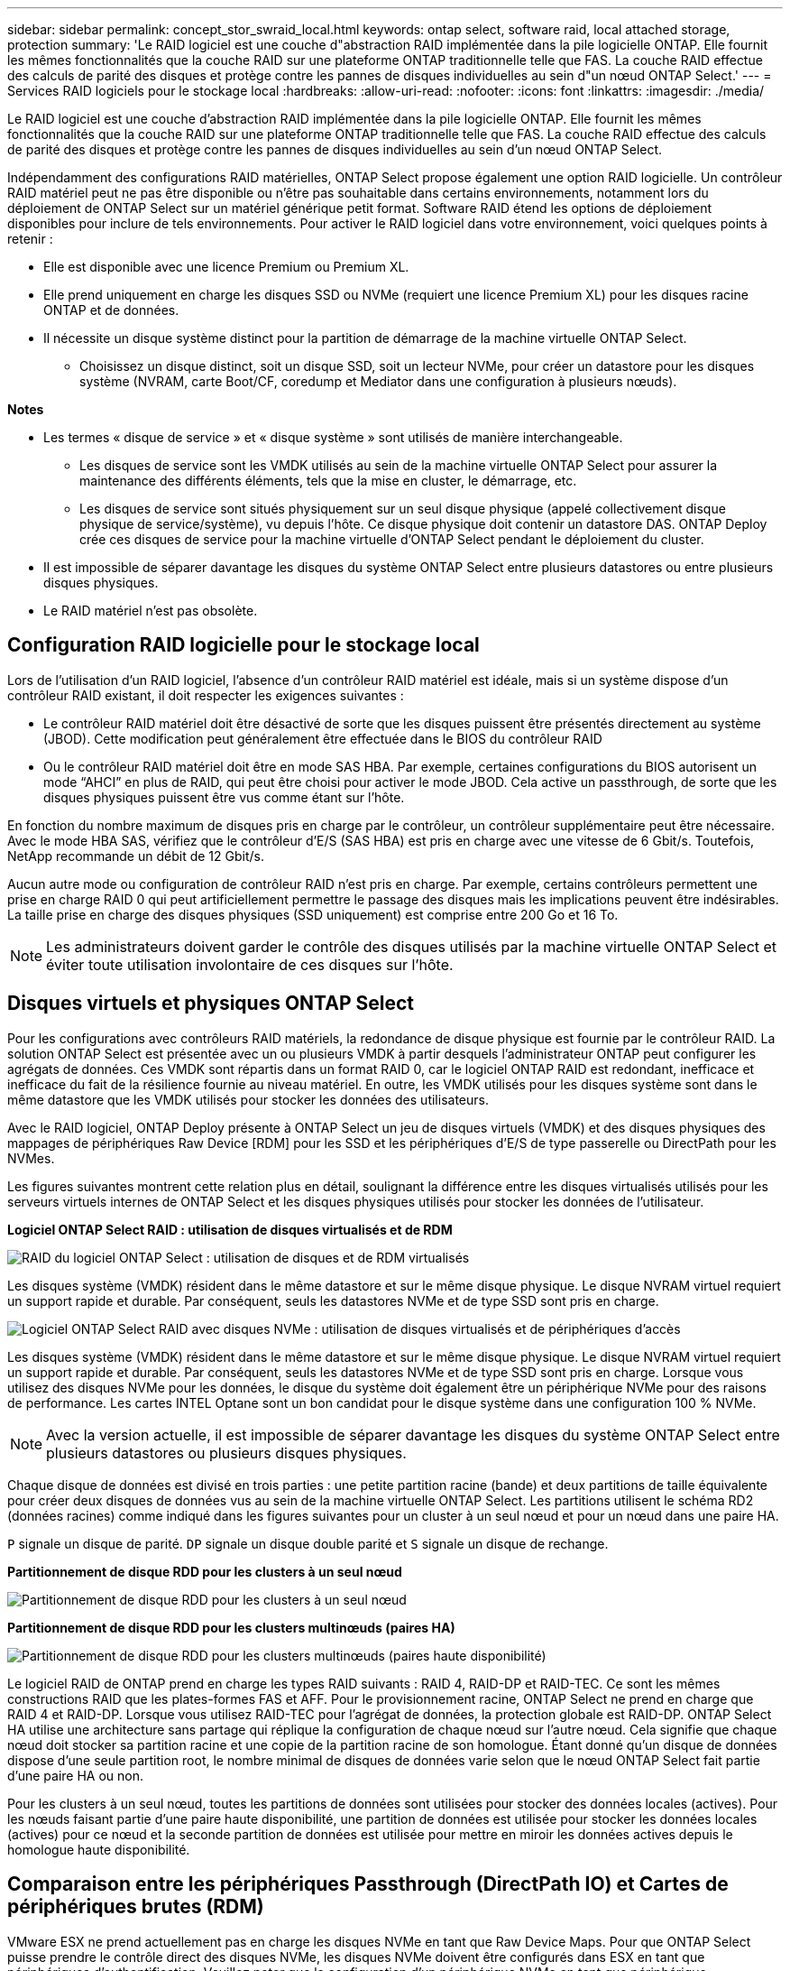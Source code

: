 ---
sidebar: sidebar 
permalink: concept_stor_swraid_local.html 
keywords: ontap select, software raid, local attached storage, protection 
summary: 'Le RAID logiciel est une couche d"abstraction RAID implémentée dans la pile logicielle ONTAP. Elle fournit les mêmes fonctionnalités que la couche RAID sur une plateforme ONTAP traditionnelle telle que FAS. La couche RAID effectue des calculs de parité des disques et protège contre les pannes de disques individuelles au sein d"un nœud ONTAP Select.' 
---
= Services RAID logiciels pour le stockage local
:hardbreaks:
:allow-uri-read: 
:nofooter: 
:icons: font
:linkattrs: 
:imagesdir: ./media/


[role="lead"]
Le RAID logiciel est une couche d'abstraction RAID implémentée dans la pile logicielle ONTAP. Elle fournit les mêmes fonctionnalités que la couche RAID sur une plateforme ONTAP traditionnelle telle que FAS. La couche RAID effectue des calculs de parité des disques et protège contre les pannes de disques individuelles au sein d'un nœud ONTAP Select.

Indépendamment des configurations RAID matérielles, ONTAP Select propose également une option RAID logicielle. Un contrôleur RAID matériel peut ne pas être disponible ou n'être pas souhaitable dans certains environnements, notamment lors du déploiement de ONTAP Select sur un matériel générique petit format. Software RAID étend les options de déploiement disponibles pour inclure de tels environnements. Pour activer le RAID logiciel dans votre environnement, voici quelques points à retenir :

* Elle est disponible avec une licence Premium ou Premium XL.
* Elle prend uniquement en charge les disques SSD ou NVMe (requiert une licence Premium XL) pour les disques racine ONTAP et de données.
* Il nécessite un disque système distinct pour la partition de démarrage de la machine virtuelle ONTAP Select.
+
** Choisissez un disque distinct, soit un disque SSD, soit un lecteur NVMe, pour créer un datastore pour les disques système (NVRAM, carte Boot/CF, coredump et Mediator dans une configuration à plusieurs nœuds).




*Notes*

* Les termes « disque de service » et « disque système » sont utilisés de manière interchangeable.
+
** Les disques de service sont les VMDK utilisés au sein de la machine virtuelle ONTAP Select pour assurer la maintenance des différents éléments, tels que la mise en cluster, le démarrage, etc.
** Les disques de service sont situés physiquement sur un seul disque physique (appelé collectivement disque physique de service/système), vu depuis l'hôte. Ce disque physique doit contenir un datastore DAS. ONTAP Deploy crée ces disques de service pour la machine virtuelle d'ONTAP Select pendant le déploiement du cluster.


* Il est impossible de séparer davantage les disques du système ONTAP Select entre plusieurs datastores ou entre plusieurs disques physiques.
* Le RAID matériel n'est pas obsolète.




== Configuration RAID logicielle pour le stockage local

Lors de l'utilisation d'un RAID logiciel, l'absence d'un contrôleur RAID matériel est idéale, mais si un système dispose d'un contrôleur RAID existant, il doit respecter les exigences suivantes :

* Le contrôleur RAID matériel doit être désactivé de sorte que les disques puissent être présentés directement au système (JBOD). Cette modification peut généralement être effectuée dans le BIOS du contrôleur RAID
* Ou le contrôleur RAID matériel doit être en mode SAS HBA. Par exemple, certaines configurations du BIOS autorisent un mode “AHCI” en plus de RAID, qui peut être choisi pour activer le mode JBOD. Cela active un passthrough, de sorte que les disques physiques puissent être vus comme étant sur l'hôte.


En fonction du nombre maximum de disques pris en charge par le contrôleur, un contrôleur supplémentaire peut être nécessaire. Avec le mode HBA SAS, vérifiez que le contrôleur d'E/S (SAS HBA) est pris en charge avec une vitesse de 6 Gbit/s. Toutefois, NetApp recommande un débit de 12 Gbit/s.

Aucun autre mode ou configuration de contrôleur RAID n'est pris en charge. Par exemple, certains contrôleurs permettent une prise en charge RAID 0 qui peut artificiellement permettre le passage des disques mais les implications peuvent être indésirables. La taille prise en charge des disques physiques (SSD uniquement) est comprise entre 200 Go et 16 To.


NOTE: Les administrateurs doivent garder le contrôle des disques utilisés par la machine virtuelle ONTAP Select et éviter toute utilisation involontaire de ces disques sur l'hôte.



== Disques virtuels et physiques ONTAP Select

Pour les configurations avec contrôleurs RAID matériels, la redondance de disque physique est fournie par le contrôleur RAID. La solution ONTAP Select est présentée avec un ou plusieurs VMDK à partir desquels l'administrateur ONTAP peut configurer les agrégats de données. Ces VMDK sont répartis dans un format RAID 0, car le logiciel ONTAP RAID est redondant, inefficace et inefficace du fait de la résilience fournie au niveau matériel. En outre, les VMDK utilisés pour les disques système sont dans le même datastore que les VMDK utilisés pour stocker les données des utilisateurs.

Avec le RAID logiciel, ONTAP Deploy présente à ONTAP Select un jeu de disques virtuels (VMDK) et des disques physiques des mappages de périphériques Raw Device [RDM] pour les SSD et les périphériques d'E/S de type passerelle ou DirectPath pour les NVMes.

Les figures suivantes montrent cette relation plus en détail, soulignant la différence entre les disques virtualisés utilisés pour les serveurs virtuels internes de ONTAP Select et les disques physiques utilisés pour stocker les données de l'utilisateur.

*Logiciel ONTAP Select RAID : utilisation de disques virtualisés et de RDM*

image:ST_18.PNG["RAID du logiciel ONTAP Select : utilisation de disques et de RDM virtualisés"]

Les disques système (VMDK) résident dans le même datastore et sur le même disque physique. Le disque NVRAM virtuel requiert un support rapide et durable. Par conséquent, seuls les datastores NVMe et de type SSD sont pris en charge.

image:ST_19.PNG["Logiciel ONTAP Select RAID avec disques NVMe : utilisation de disques virtualisés et de périphériques d'accès"]

Les disques système (VMDK) résident dans le même datastore et sur le même disque physique. Le disque NVRAM virtuel requiert un support rapide et durable. Par conséquent, seuls les datastores NVMe et de type SSD sont pris en charge. Lorsque vous utilisez des disques NVMe pour les données, le disque du système doit également être un périphérique NVMe pour des raisons de performance. Les cartes INTEL Optane sont un bon candidat pour le disque système dans une configuration 100 % NVMe.


NOTE: Avec la version actuelle, il est impossible de séparer davantage les disques du système ONTAP Select entre plusieurs datastores ou plusieurs disques physiques.

Chaque disque de données est divisé en trois parties : une petite partition racine (bande) et deux partitions de taille équivalente pour créer deux disques de données vus au sein de la machine virtuelle ONTAP Select. Les partitions utilisent le schéma RD2 (données racines) comme indiqué dans les figures suivantes pour un cluster à un seul nœud et pour un nœud dans une paire HA.

`P` signale un disque de parité. `DP` signale un disque double parité et `S` signale un disque de rechange.

*Partitionnement de disque RDD pour les clusters à un seul nœud*

image:ST_19.jpg["Partitionnement de disque RDD pour les clusters à un seul nœud"]

*Partitionnement de disque RDD pour les clusters multinœuds (paires HA)*

image:ST_20.jpg["Partitionnement de disque RDD pour les clusters multinœuds (paires haute disponibilité)"]

Le logiciel RAID de ONTAP prend en charge les types RAID suivants : RAID 4, RAID-DP et RAID-TEC. Ce sont les mêmes constructions RAID que les plates-formes FAS et AFF. Pour le provisionnement racine, ONTAP Select ne prend en charge que RAID 4 et RAID-DP. Lorsque vous utilisez RAID-TEC pour l'agrégat de données, la protection globale est RAID-DP. ONTAP Select HA utilise une architecture sans partage qui réplique la configuration de chaque nœud sur l'autre nœud. Cela signifie que chaque nœud doit stocker sa partition racine et une copie de la partition racine de son homologue. Étant donné qu'un disque de données dispose d'une seule partition root, le nombre minimal de disques de données varie selon que le nœud ONTAP Select fait partie d'une paire HA ou non.

Pour les clusters à un seul nœud, toutes les partitions de données sont utilisées pour stocker des données locales (actives). Pour les nœuds faisant partie d'une paire haute disponibilité, une partition de données est utilisée pour stocker les données locales (actives) pour ce nœud et la seconde partition de données est utilisée pour mettre en miroir les données actives depuis le homologue haute disponibilité.



== Comparaison entre les périphériques Passthrough (DirectPath IO) et Cartes de périphériques brutes (RDM)

VMware ESX ne prend actuellement pas en charge les disques NVMe en tant que Raw Device Maps. Pour que ONTAP Select puisse prendre le contrôle direct des disques NVMe, les disques NVMe doivent être configurés dans ESX en tant que périphériques d'authentification. Veuillez noter que la configuration d'un périphérique NVMe en tant que périphérique d'authentification requiert la prise en charge du BIOS du serveur et qu'il s'agit d'un processus perturbateur nécessitant un redémarrage de l'hôte ESX. De plus, le nombre maximal de périphériques d'authentification par hôte ESX est de 16. Cependant, le déploiement ONTAP limite ceci à 14. Cette limite de 14 dispositifs NVMe par nœud ONTAP Select implique qu'une configuration 100 % NVMe offre une densité très élevée d'IOPS (IOPS/To), au détriment de la capacité totale. De la même façon, si vous souhaitez une configuration haute performance avec une capacité de stockage supérieure, il est recommandé d'utiliser une grande taille de machine virtuelle ONTAP Select, une carte INTEL Optane pour le disque système et un nombre nominal de disques SSD pour le stockage des données.


NOTE: Pour exploiter pleinement les performances de NVMe, pensez à la taille importante des machines virtuelles ONTAP Select.

Il y a une différence supplémentaire entre les dispositifs de passants et les RDM. RDM peut être mappé à une machine virtuelle en cours d'exécution. Les terminaux passthrough requièrent un redémarrage VM. Cela signifie que toute procédure de remplacement de disque NVMe ou d'extension de capacité (ajout de disque) nécessite un redémarrage de machine virtuelle ONTAP Select. Le remplacement de disques et l'extension de capacité (ajout de disques) sont pilotés par un workflow du déploiement ONTAP. ONTAP Deploy gère le redémarrage de ONTAP Select pour les clusters à un seul nœud et le basculement/retour arrière pour les paires haute disponibilité. Toutefois, il est important de noter la différence entre l'utilisation des disques de données SSD (aucun redémarrage ONTAP Select/basculement n'est nécessaire) et la compatibilité avec les disques de données NVMe (le redémarrage ou le basculement ONTAP Select est requis).



== Provisionnement des disques physiques et virtuels

Pour optimiser l'expérience utilisateur, le déploiement de ONTAP provisionne automatiquement les disques (virtuels) du datastore spécifié (disque du système physique) et les connecte à la machine virtuelle ONTAP Select. Cette opération a lieu automatiquement lors de la configuration initiale afin que la machine virtuelle ONTAP Select puisse démarrer. Les RDM sont partitionnés et l'agrégat racine est automatiquement créé. Si le nœud ONTAP Select fait partie d'une paire haute disponibilité, les partitions de données sont automatiquement attribuées à un pool de stockage local et à un pool de stockage en miroir. Cette affectation a lieu automatiquement lors des opérations de création de clusters et d'ajout de stockage.

Étant donné que les disques de données de la machine virtuelle ONTAP Select sont associés aux disques physiques sous-jacents, la création de configurations avec un plus grand nombre de disques physiques a des implications sur les performances.


NOTE: Le type de groupe RAID de l'agrégat racine dépend du nombre de disques disponibles. Le déploiement de ONTAP sélectionne le type de groupe RAID approprié. S'il dispose de suffisamment de disques alloués au nœud, il utilise RAID-DP, sinon il crée un agrégat racine RAID-4.

Lorsque vous ajoutez de la capacité à une machine virtuelle ONTAP Select via la technologie RAID logicielle, l'administrateur doit tenir compte de la taille du disque physique et du nombre de disques requis. Pour plus de détails, reportez-vous à la section link:concept_stor_capacity_inc.html["Augmenter la capacité de stockage"].

À l'instar des systèmes FAS et AFF, seuls les disques de capacité égale ou supérieure peuvent être ajoutés à un groupe RAID existant. Les disques de grande capacité sont de la taille appropriée. Si vous créez de nouveaux groupes RAID, la taille du groupe RAID doit correspondre à celle du groupe RAID existant pour garantir que les performances globales de l'agrégat ne se détériorent pas.



== Faites correspondre un disque ONTAP Select au disque ESX correspondant

Les disques ONTAP Select sont généralement étiquetés NET x.y Vous pouvez utiliser la commande ONTAP suivante pour obtenir l'UUID du disque :

[listing]
----
<system name>::> disk show NET-1.1
Disk: NET-1.1
Model: Micron_5100_MTFD
Serial Number: 1723175C0B5E
UID: *500A0751:175C0B5E*:00000000:00000000:00000000:00000000:00000000:00000000:00000000:00000000
BPS: 512
Physical Size: 894.3GB
Position: shared
Checksum Compatibility: advanced_zoned
Aggregate: -
Plex: -This UID can be matched with the device UID displayed in the ‘storage devices’ tab for the ESX host
----
image:ST_21.jpg["Correspondance d'un disque ONTAP Select avec le disque ESX correspondant"]

Dans le shell ESXi, vous pouvez entrer la commande suivante pour faire clignoter le voyant d'un disque physique donné (identifié par son naa.unique-ID).

[listing]
----
esxcli storage core device set -d <naa_id> -l=locator -L=<seconds>
----


== Pannes de plusieurs disques lors de l'utilisation du RAID logiciel

Il est possible qu'un système rencontre une situation dans laquelle plusieurs disques sont en panne en même temps. Le comportement du système dépend de la protection RAID de l'agrégat et du nombre de disques défaillants.

Un agrégat RAID4 peut survivre à une panne de disque, et un agrégat RAID-DP peut survivre à deux pannes de disque et un agrégat RAID-TEC peut survivre à trois défaillances de disques.

Si le nombre de disques défaillants est inférieur au nombre maximal de défaillances pris en charge par ce type RAID et si un disque de spare est disponible, le processus de reconstruction démarre automatiquement. Si des disques de spare ne sont pas disponibles, l'agrégat transmet des données en état dégradé jusqu'à l'ajout de disques de spare.

Si le nombre de disques défaillants est supérieur au nombre maximal de défaillances pris en charge par le type RAID, le plex local est marqué comme défectueux et l'état de l'agrégat est dégradé. Les données sont servies par le second plex résidant sur le partenaire de haute disponibilité. Cela signifie que toutes les demandes d'E/S du nœud 1 sont envoyées via le port d'interconnexion de cluster e0e (iSCSI) aux disques physiquement situés sur le nœud 2. Si le second plex tombe également en panne, l'agrégat est marqué comme étant en panne et les données sont indisponibles.

Un plex défaillant doit être supprimé et recréé pour la mise en miroir correcte des données à reprendre. Notez qu'une défaillance de plusieurs disques entraînant la dégradation de l'agrégat de données entraîne également la dégradation de l'agrégat racine. ONTAP Select utilise le schéma de partitionnement données-racines (RDD) pour séparer chaque disque physique en une partition racine et deux partitions de données. Par conséquent, perdre un ou plusieurs disques peut avoir un impact sur plusieurs agrégats, notamment la racine locale ou la copie de l'agrégat racine distant, ainsi que l'agrégat de données locales et la copie de l'agrégat de données distant.

[listing]
----
C3111E67::> storage aggregate plex delete -aggregate aggr1 -plex plex1
Warning: Deleting plex "plex1" of mirrored aggregate "aggr1" in a non-shared HA configuration will disable its synchronous mirror protection and disable
         negotiated takeover of node "sti-rx2540-335a" when aggregate "aggr1" is online.
Do you want to continue? {y|n}: y
[Job 78] Job succeeded: DONE

C3111E67::> storage aggregate mirror -aggregate aggr1
Info: Disks would be added to aggregate "aggr1" on node "sti-rx2540-335a" in the following manner:
      Second Plex
        RAID Group rg0, 5 disks (advanced_zoned checksum, raid_dp)
                                                            Usable Physical
          Position   Disk                      Type           Size     Size
          ---------- ------------------------- ---------- -------- --------
          shared     NET-3.2                   SSD               -        -
          shared     NET-3.3                   SSD               -        -
          shared     NET-3.4                   SSD         208.4GB  208.4GB
          shared     NET-3.5                   SSD         208.4GB  208.4GB
          shared     NET-3.12                  SSD         208.4GB  208.4GB

      Aggregate capacity available for volume use would be 526.1GB.
      625.2GB would be used from capacity license.
Do you want to continue? {y|n}: y

C3111E67::> storage aggregate show-status -aggregate aggr1
Owner Node: sti-rx2540-335a
 Aggregate: aggr1 (online, raid_dp, mirrored) (advanced_zoned checksums)
  Plex: /aggr1/plex0 (online, normal, active, pool0)
   RAID Group /aggr1/plex0/rg0 (normal, advanced_zoned checksums)
                                                              Usable Physical
     Position Disk                        Pool Type     RPM     Size     Size Status
     -------- --------------------------- ---- ----- ------ -------- -------- ----------
     shared   NET-1.1                      0   SSD        -  205.1GB  447.1GB (normal)
     shared   NET-1.2                      0   SSD        -  205.1GB  447.1GB (normal)
     shared   NET-1.3                      0   SSD        -  205.1GB  447.1GB (normal)
     shared   NET-1.10                     0   SSD        -  205.1GB  447.1GB (normal)
     shared   NET-1.11                     0   SSD        -  205.1GB  447.1GB (normal)
  Plex: /aggr1/plex3 (online, normal, active, pool1)
   RAID Group /aggr1/plex3/rg0 (normal, advanced_zoned checksums)
                                                              Usable Physical
     Position Disk                        Pool Type     RPM     Size     Size Status
     -------- --------------------------- ---- ----- ------ -------- -------- ----------
     shared   NET-3.2                      1   SSD        -  205.1GB  447.1GB (normal)
     shared   NET-3.3                      1   SSD        -  205.1GB  447.1GB (normal)
     shared   NET-3.4                      1   SSD        -  205.1GB  447.1GB (normal)
     shared   NET-3.5                      1   SSD        -  205.1GB  447.1GB (normal)
     shared   NET-3.12                     1   SSD        -  205.1GB  447.1GB (normal)
10 entries were displayed..
----

NOTE: Pour tester ou simuler une ou plusieurs défaillances de lecteur, utiliser le `storage disk fail -disk NET-x.y -immediate` commande. Si un disque de secours se trouve dans le système, l'agrégat commence à reconstruire. Vous pouvez vérifier le statut de la reconstruction à l'aide de la commande `storage aggregate show`. Vous pouvez supprimer le disque défectueux simulé à l'aide de ONTAP Deploy. Notez que ONTAP a marqué le lecteur comme `Broken`. Le disque n'est pas réellement cassé et peut être ajouté à l'aide du logiciel ONTAP Deploy. Pour effacer l'étiquette interrompue, entrez les commandes suivantes dans l'interface de ligne de commande d'ONTAP Select :

[listing]
----
set advanced
disk unfail -disk NET-x.y -spare true
disk show -broken
----
La sortie de la dernière commande doit être vide.



== NVRAM virtualisée

En général, les systèmes FAS de NetApp sont équipés d'une carte PCI NVRAM physique. Cette carte hautes performances contient une mémoire Flash non volatile qui permet de booster considérablement les performances en écriture. En effet, ONTAP permet à ce dernier de valider immédiatement les écritures entrantes sur le client. Il peut également planifier le déplacement des blocs de données modifiés vers le support de stockage plus lent, dans le cadre d'un processus appelé déchargement.

Les systèmes de produits de base ne sont généralement pas équipés de ce type d'équipement. La fonctionnalité de la carte NVRAM a donc été virtualisée et placée dans une partition sur le disque de démarrage du système ONTAP Select. C'est pour cette raison que le placement du disque virtuel système de l'instance est extrêmement important.
